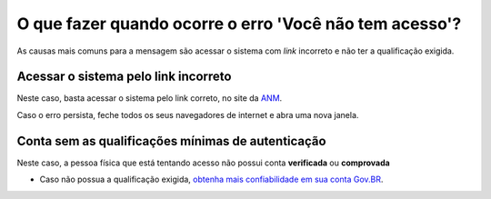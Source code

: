O que fazer quando ocorre o erro 'Você não tem acesso'?
=======================================================

As causas mais comuns para a mensagem são acessar o sistema com *link* incorreto e não ter a qualificação exigida.

Acessar o sistema pelo link incorreto
**********************************

.. image:: ../imagens/acessogov.br.jpg

Neste caso, basta acessar o sistema pelo link correto, no site da `ANM <http://www.gov.br/anm>`_.

Caso o erro persista, feche todos os seus navegadores de internet e abra uma nova janela.

Conta sem as qualificações mínimas de autenticação
************************************

Neste caso, a pessoa física que está tentando acesso não possui conta **verificada** ou **comprovada**

* Caso não possua a qualificação exigida, `obtenha mais confiabilidade em sua conta Gov.BR <http://faq-login-unico.servicos.gov.br/en/latest/_perguntasdafaq/obtermaisconfiabilidadenacontadeacesso.html#obter-mais-confiabilidade-na-conta-de-acesso>`_.

